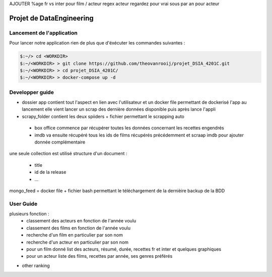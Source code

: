AJOUTER %age fr vs inter pour film / acteur
regex acteur
regardez pour vrai sous par an pour acteur

=========================
Projet de DataEngineering
=========================


Lancement de l'application
==========================

Pour lancer notre application rien de plus que d'éxécuter les commandes suivantes : 

.. code-block:: bash

    $:~/> cd <WORKDIR>
    $:~/<WORKDIR> > git clone https://github.com/theovanrooij/projet_DSIA_4201C.git
    $:~/<WORKDIR> > cd projet_DSIA_4201C/
    $:~/<WORKDIR> > docker-compose up -d


Developper guide
================

- dossier app contient tout l'aspect en lien avec l'utilisateur et un docker file permettant de dockerisé l'app au lancement elle vient lancer un scrap des dernière données disponible puis après lance l'appli

- scrapy_folder contient les deux spiiders + fichier permettant le scrapping auto
 - box office commence par récupérer toutes les données concernant les recettes engendrés
 - imdb va ensuite récupéré tous les ids de films récupérés précédemment et scraap imdb pour ajouter donnée complémentaire

une seule collection est utilisé
structure d'un document : 
 - title
 - id de la release
 - ...

mongo_feed = docker file + fichier bash permettant le téléchargement de la dernièire backup de la BDD


User Guide
==========

plusieurs fonction : 
 - classement des acteurs en fonction de l'année voulu
 - classement des films en fonction de l'année voulu
 - recherche d'un film en particulier par son nom
 - recherche d'un acteur en particulier par son nom
 - pour un film donné list des acteurs, résumé, durée, recettes fr et inter et quelques graphiques
 - pour un acteur liste des films, recettes par année, ses genres préférés

- other ranking